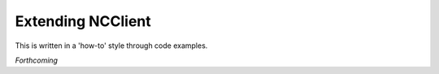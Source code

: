 .. _extending:

##################
Extending NCClient
##################

This is written in a 'how-to' style through code examples.

*Forthcoming*
